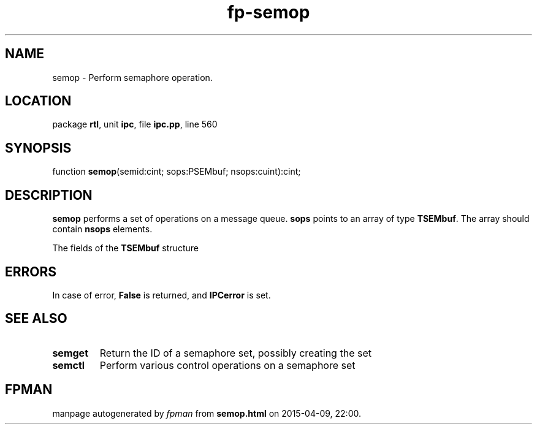 .\" file autogenerated by fpman
.TH "fp-semop" 3 "2014-03-14" "fpman" "Free Pascal Programmer's Manual"
.SH NAME
semop - Perform semaphore operation.
.SH LOCATION
package \fBrtl\fR, unit \fBipc\fR, file \fBipc.pp\fR, line 560
.SH SYNOPSIS
function \fBsemop\fR(semid:cint; sops:PSEMbuf; nsops:cuint):cint;
.SH DESCRIPTION
\fBsemop\fR performs a set of operations on a message queue. \fBsops\fR points to an array of type \fBTSEMbuf\fR. The array should contain \fBnsops\fR elements.

The fields of the \fBTSEMbuf\fR structure


.SH ERRORS
In case of error, \fBFalse\fR is returned, and \fBIPCerror\fR is set.


.SH SEE ALSO
.TP
.B semget
Return the ID of a semaphore set, possibly creating the set
.TP
.B semctl
Perform various control operations on a semaphore set

.SH FPMAN
manpage autogenerated by \fIfpman\fR from \fBsemop.html\fR on 2015-04-09, 22:00.

